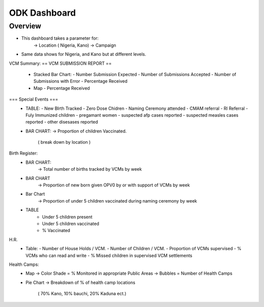 *************
ODK Dashboard
*************

Overview
========

- This dashboard takes a parameter for:
    -> Location ( Nigeria, Kano)
    -> Campaign

- Same data shows for Nigeria, and Kano but at different levels.

.. image:: img/odk_dash.png

VCM Summary:
== VCM SUBMISSION REPORT ==
    - Stacked Bar Chart:
      - Number Submission Expected
      - Number of Submissions Accepted
      - Number of Submissions with Error
      - Percentage Received
    - Map
      - Percentage Received

=== Special Events ===
  - TABLE:
    - New BIrth Tracked
    - Zero Dose Chidren
    - Naming Ceremony attended
    - CMAM referral
    - RI Referral
    - Fuly Immunized children
    - pregamant women
    - suspected afp cases reported
    - suspected measles cases reported
    - other disesases reported
  - BAR CHART:
    -> Proportion of children Vaccinated.
        ( break down by location )

Birth Register:
  - BAR CHART:
     -> Total number of births tracked by VCMs by week
  - BAR CHART
     -> Proportion of new born given OPV0 by or with support of VCMs by week
  - Bar Chart
     -> Proportion of under 5 children vaccinated during naming ceremony by week
  - TABLE
     - Under 5  children present
     - Under 5 children  vaccinated
     - % Vaccinated

H.R.
  - Table:
    - Number of House Holds / VCM.
    - Number of Children / VCM.
    - Proportion of VCMs supervised
    - % VCMs who can read and write
    - % Missed children in supervised VCM settlements

Health Camps:
  - Map
    -> Color Shade = % Monitored in appropriate Public Areas
    -> Bubbles =  Number of Health Camps
  - Pie Chart
    -> Breakdown of % of health camp locations
        ( 70% Kano, 10% bauchi, 20% Kaduna ect.)
